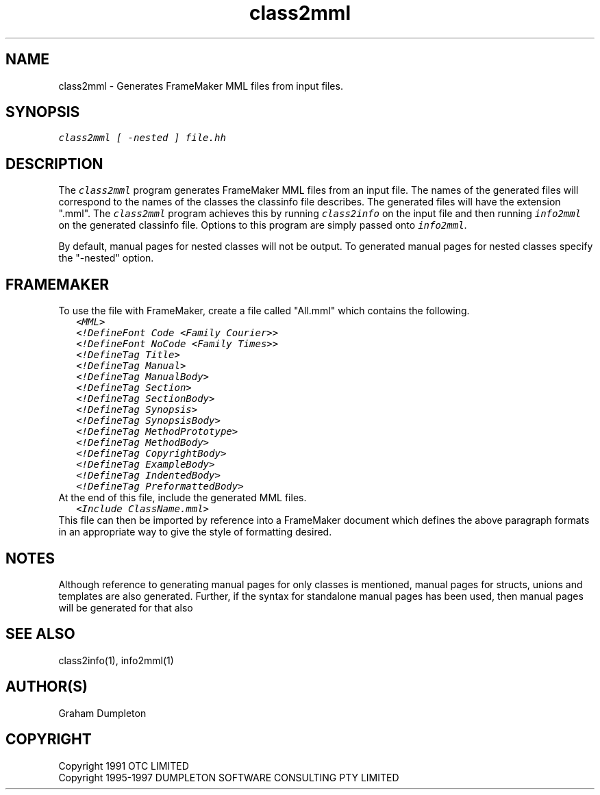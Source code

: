 .\" troff -man %
.\"
.\" DO NOT EDIT
.\"
.\" This manual page is automatically generated by class2man.
.\"
.ds sV Apr 14, 2002
.ds sC class2mml
.ds sS 1
.TH "\*(sC" "\*(sS" "\*(sV" "ClassInfo Tools" "User Commands"
.PP
.SH "NAME"
class2mml \- 
Generates FrameMaker MML files from input files.
.SH "SYNOPSIS"
.nf
\f(CO
class2mml [ -nested ] file.hh
\fP
.fi
.PP
.SH "DESCRIPTION"
The \f(COclass2mml\fP program generates FrameMaker MML files from an input
file. The names of the generated files will correspond to the names of
the classes the classinfo file describes. The generated files will
have the extension ".mml". The \f(COclass2mml\fP program achieves this by
running \f(COclass2info\fP on the input file and then running \f(COinfo2mml\fP on
the generated classinfo file. Options to this program are simply
passed onto \f(COinfo2mml\fP.

By default, manual pages for nested classes will not be output.
To generated manual pages for nested classes specify the "-nested"
option.
.PP
.SH "FRAMEMAKER"
To use the file with FrameMaker, create a file called "All.mml"
which contains the following.
.RS 0.25i
.nf
\f(CO
<MML>
<!DefineFont Code <Family Courier>>
<!DefineFont NoCode <Family Times>>
<!DefineTag Title>
<!DefineTag Manual>
<!DefineTag ManualBody>
<!DefineTag Section>
<!DefineTag SectionBody>
<!DefineTag Synopsis>
<!DefineTag SynopsisBody>
<!DefineTag MethodPrototype>
<!DefineTag MethodBody>
<!DefineTag CopyrightBody>
<!DefineTag ExampleBody>
<!DefineTag IndentedBody>
<!DefineTag PreformattedBody>
\fP
.fi
.RE
At the end of this file, include the generated MML files.
.RS 0.25i
.nf
\f(CO
<Include ClassName.mml>
\fP
.fi
.RE
This file can then be imported by reference into a FrameMaker
document which defines the above paragraph formats in an appropriate
way to give the style of formatting desired.
.PP
.SH "NOTES"
Although reference to generating manual pages for only classes is
mentioned, manual pages for structs, unions and templates are
also generated. Further, if the syntax for standalone manual
pages has been used, then manual pages will be generated for that
also
.PP
.SH "SEE ALSO"
class2info(1), info2mml(1)
.PP
.SH "AUTHOR(S)"
Graham Dumpleton
.PP
.SH COPYRIGHT
Copyright 1991 OTC LIMITED
.br
Copyright 1995-1997 DUMPLETON SOFTWARE CONSULTING PTY LIMITED
